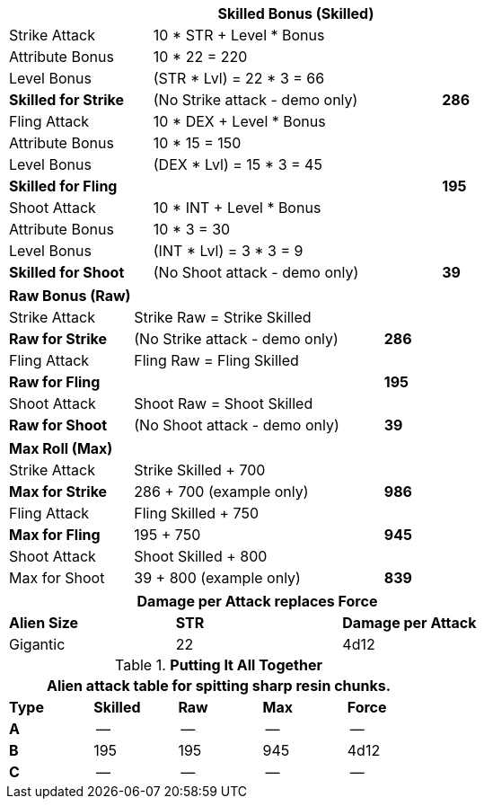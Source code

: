 // CH09 table attribute bonuses new for 6.0
[width="75%",cols="4*<",frame="all", stripes="even"]
|===
4+<s|Skilled Bonus (Skilled)

|Strike Attack
3+<|10 * STR + Level * Bonus

|Attribute Bonus
3+<|10 * 22 = 220

|Level Bonus
3+<|(STR * Lvl) = 22 * 3 = 66

s|Skilled for Strike
2+|(No Strike attack - demo only)
>s|286

|Fling Attack
3+<|10 * DEX + Level * Bonus

|Attribute Bonus
3+<|10 * 15 = 150

|Level Bonus
3+<|(DEX * Lvl) = 15 * 3 = 45

s|Skilled for Fling
2+|
>s|195

|Shoot Attack
3+<|10 * INT + Level * Bonus

|Attribute Bonus
3+<|10 * 3 = 30

|Level Bonus
3+<|(INT * Lvl) = 3 * 3 = 9

s|Skilled for Shoot
2+|(No Shoot attack - demo only)
>s|39
|===

[width="65%",cols="4*<",frame="all", stripes="even"]
|===

4+<s|Raw Bonus (Raw)

|Strike Attack
3+<|Strike Raw = Strike Skilled

s|Raw for Strike
2+<|(No Strike attack - demo only)
>s|286 


|Fling Attack
3+<|Fling Raw = Fling Skilled

s|Raw for Fling
2+|
>s|195

|Shoot Attack
3+<|Shoot Raw = Shoot Skilled

s|Raw for Shoot
2+|(No Shoot attack - demo only)
>s|39
|===

[width="65%",cols="4*<",frame="all", stripes="even"]
|===

4+<s|Max Roll (Max)

|Strike Attack
3+<|Strike Skilled + 700

s|Max for Strike
2+<|286 + 700 (example only)
>s|986 


|Fling Attack
3+<|Fling Skilled + 750

s|Max for Fling
2+<|195 + 750
>s|945

|Shoot Attack
3+<|Shoot Skilled + 800

|Max for Shoot
2+<|39 + 800 (example only)
>s|839 
|===


[width="65%",cols="<,^,^",frame="all", stripes="even"]
|===
3+<s|Damage per Attack replaces Force

s|Alien Size
s|STR
s|Damage per Attack

|Gigantic
|22
|4d12

|===

.*Putting It All Together*
[width="55%",cols="5*^",frame="all", stripes="even", grid="all"]
|===
5+<|Alien attack table for spitting sharp resin chunks.

s|Type
s|Skilled
s|Raw
s|Max
s|Force


s|A
|--
|--
|--
|--


s|B
|195
|195
|945
|4d12


s|C
|--
|--
|--
|--

|===